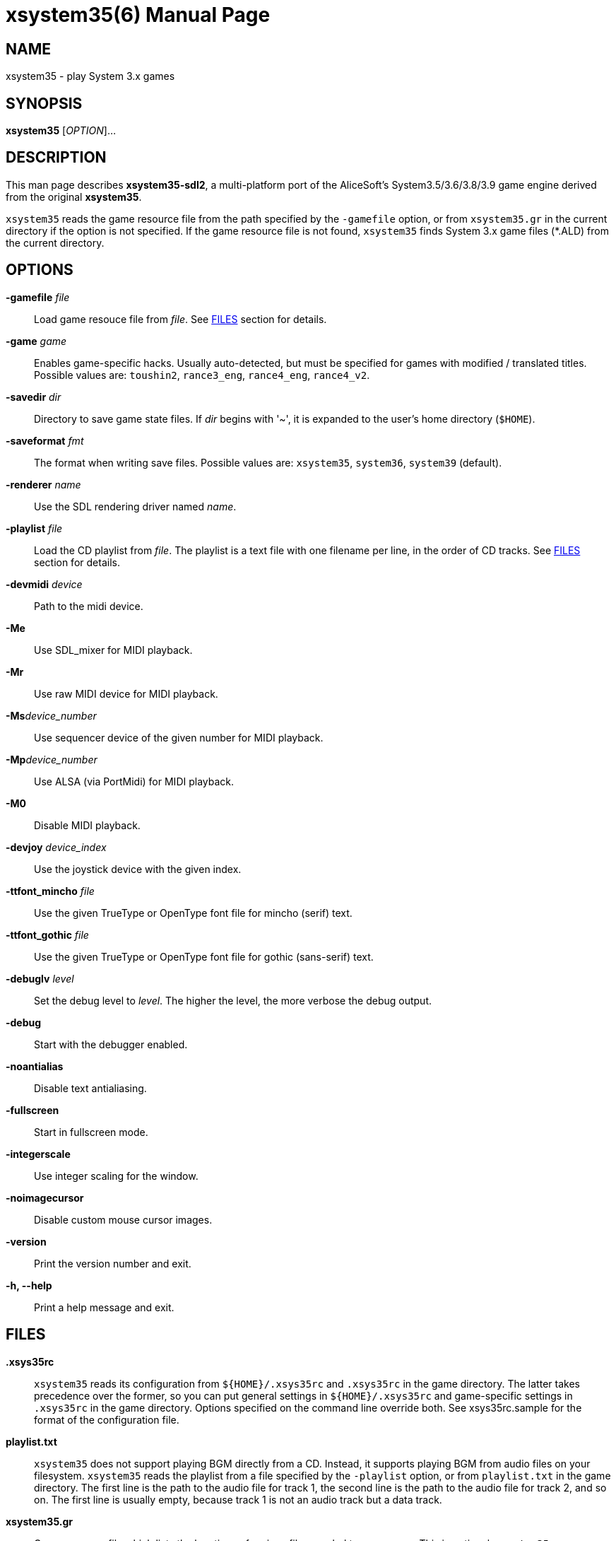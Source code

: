= xsystem35(6)
:doctype: manpage
:manmanual: xsystem35 manual
:mansource: xsystem35 {xsystem35-version}

== Name

xsystem35 - play System 3.x games

== SYNOPSIS

*xsystem35* [_OPTION_]...

== DESCRIPTION

This man page describes *xsystem35-sdl2*, a multi-platform port of the
AliceSoft's System3.5/3.6/3.8/3.9 game engine derived from the original
*xsystem35*.

`xsystem35` reads the game resource file from the path specified by the
`-gamefile` option, or from `xsystem35.gr` in the current directory if the
option is not specified. If the game resource file is not found, `xsystem35`
finds System 3.x game files (*.ALD) from the current directory.

== OPTIONS

*-gamefile* _file_::
  Load game resouce file from _file_. See <<FILES>> section for details.

*-game* _game_::
  Enables game-specific hacks. Usually auto-detected, but must be specified for
  games with modified / translated titles. Possible values are: `toushin2`,
  `rance3_eng`, `rance4_eng`, `rance4_v2`.

*-savedir* _dir_::
  Directory to save game state files. If _dir_ begins with '~', it is expanded
  to the user's home directory (`$HOME`).

*-saveformat* _fmt_::
  The format when writing save files. Possible values are: `xsystem35`,
  `system36`, `system39` (default).

*-renderer* _name_::
  Use the SDL rendering driver named _name_.

*-playlist* _file_::
  Load the CD playlist from _file_. The playlist is a text file with one
  filename per line, in the order of CD tracks. See <<FILES>> section for details.

*-devmidi* _device_::
  Path to the midi device.

*-Me*::
  Use SDL_mixer for MIDI playback.

*-Mr*::
  Use raw MIDI device for MIDI playback.

**-Ms**_device_number_::
  Use sequencer device of the given number for MIDI playback.

**-Mp**_device_number_::
  Use ALSA (via PortMidi) for MIDI playback.

*-M0*::
  Disable MIDI playback.

*-devjoy* _device_index_::
  Use the joystick device with the given index.

*-ttfont_mincho* _file_::
  Use the given TrueType or OpenType font file for mincho (serif) text.

*-ttfont_gothic* _file_::
  Use the given TrueType or OpenType font file for gothic (sans-serif) text.

*-debuglv* _level_::
  Set the debug level to _level_. The higher the level, the more verbose
  the debug output.

*-debug*::
  Start with the debugger enabled.

*-noantialias*::
  Disable text antialiasing.

*-fullscreen*::
  Start in fullscreen mode.

*-integerscale*::
  Use integer scaling for the window.

*-noimagecursor*::
  Disable custom mouse cursor images.

*-version*::
  Print the version number and exit.

*-h, --help*::
    Print a help message and exit.

== FILES

*.xsys35rc*::
  `xsystem35` reads its configuration from `${HOME}/.xsys35rc` and `.xsys35rc`
  in the game directory. The latter takes precedence over the former, so you
  can put general settings in `${HOME}/.xsys35rc` and game-specific settings in
  `.xsys35rc` in the game directory. Options specified on the command line
  override both. See xsys35rc.sample for the format of the configuration file.

*playlist.txt*::
  `xsystem35` does not support playing BGM directly from a CD. Instead, it
  supports playing BGM from audio files on your filesystem. `xsystem35` reads
  the playlist from a file specified by the `-playlist` option, or from
  `playlist.txt` in the game directory. The first line is the path to the audio
  file for track 1, the second line is the path to the audio file for track 2,
  and so on. The first line is usually empty, because track 1 is not an audio
  track but a data track.

*xsystem35.gr*::
  Game resource file which lists the locations of various files needed to run
  a game. This is optional; `xsystem35` can automatically find the files it
  needs when run inside a game directory. See
  xref:xsystem35.gr.adoc[*xsystem35.gr(5)*] for the format of the game resource
  file.

== KEYBOARD SHORTCUTS

System 3.x games basically only use the UP, DOWN, LEFT, RIGHT, SPACE, RET, ESC,
and TAB keys (some games use other keys). `xsystem35` uses the following
special key assignments:

*F1*::
  Toggle message skip mode.

*F4*::
  Toggle fullscreen mode.

Also, in some platforms, the middle mouse button opens the menu.

== HISTORY

*xsystem35* was originally developed by Masaki Chikama (Wren)
<masaki-c@is.aist-nara.ac.jp> between 1998 and 2006. The project was later
forked by Kichikuou <KichikuouChrome@gmail.com> as *xsystem35-sdl2* and ported
to SDL2.

== SEE ALSO

xsystem35-sdl2 project page: https://github.com/kichikuou/xsystem35-sdl2
